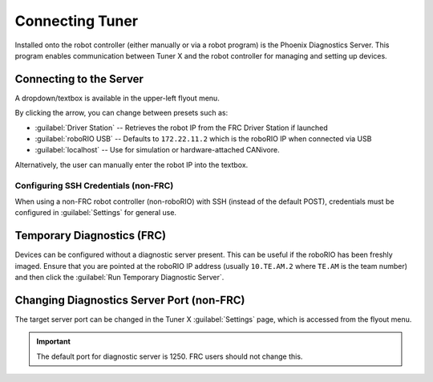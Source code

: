 Connecting Tuner
================

Installed onto the robot controller (either manually or via a robot program) is the Phoenix Diagnostics Server. This program enables communication between Tuner X and the robot controller for managing and setting up devices.

Connecting to the Server
------------------------

A dropdown/textbox is available in the upper-left flyout menu.

.. image:: images/highlighting-ip-area.png
   :width: 70%
   :alt: Highlights the IP textbox in the left-hand flyout menu

By clicking the arrow, you can change between presets such as:

- :guilabel:`Driver Station` -- Retrieves the robot IP from the FRC Driver Station if launched
- :guilabel:`roboRIO USB` -- Defaults to ``172.22.11.2`` which is the roboRIO IP when connected via USB
- :guilabel:`localhost` -- Use for simulation or hardware-attached CANivore.

Alternatively, the user can manually enter the robot IP into the textbox.

Configuring SSH Credentials (non-FRC)
^^^^^^^^^^^^^^^^^^^^^^^^^^^^^^^^^^^^^

When using a non-FRC robot controller (non-roboRIO) with SSH (instead of the default POST), credentials must be configured in :guilabel:`Settings` for general use.

.. image:: images/highlighting-ssh-creds.png
   :width: 70%
   :alt: SSH credential username and password is the 3rd and 4th textbox available to the user in settings

Temporary Diagnostics (FRC)
---------------------------

Devices can be configured without a diagnostic server present. This can be useful if the roboRIO has been freshly imaged. Ensure that you are pointed at the roboRIO IP address (usually ``10.TE.AM.2`` where ``TE.AM`` is the team number) and then click the :guilabel:`Run Temporary Diagnostic Server`.

.. image:: images/tuner-run-temporary.png
   :width: 70%
   :alt: Temporary diagnostic server card present

Changing Diagnostics Server Port (non-FRC)
------------------------------------------

The target server port can be changed in the Tuner X :guilabel:`Settings` page, which is accessed from the flyout menu.

.. important:: The default port for diagnostic server is 1250. FRC users should not change this.

.. image:: images/highlighting-port-field.png
   :width: 70%
   :alt: Port textbox is the second textbox available to the user.
